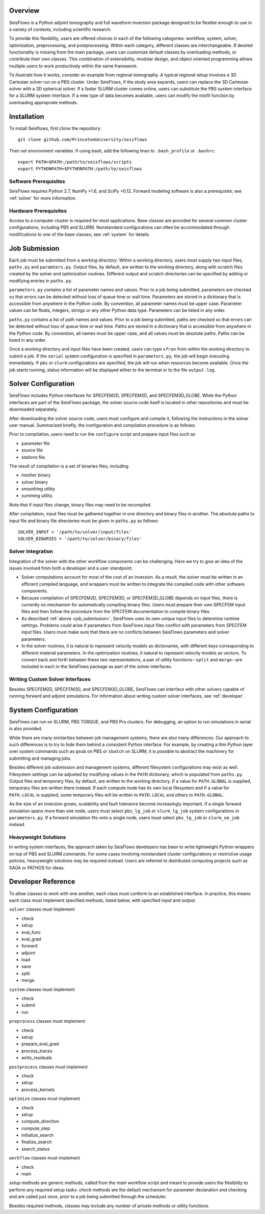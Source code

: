 
Overview
========

SeisFlows is a Python adjoint tomography and full waveform inversion package designed to be flexible enough to use in a variety of contexts, including scientific research.

To provide this flexibility, users are offered choices in each of the following categories: workflow, system, solver, optimization, preprocessing, and postprocessing.  Within each category, different classes are interchangeable. If desired functionality is missing from the main package, users can customize default classes by overloading methods, or contribute their own classes.  This combination of extensibility, modular design, and object oriented programming allows multiple users to work productively within the same framework.

To illustrate how it works, consider an example from regional tomography.  A typical regional setup involves a 3D Cartesian solver run on a PBS cluster.  Under SeisFlows, if the study area expands, users can replace the 3D Cartesian solver with a 3D spherical solver.  If a faster SLURM cluster comes online, users can substitute the PBS system interface for a SLURM system interface. If a new type of data becomes available, users can modify the misfit function by overloading appropriate methods.  


Installation
============

To install Seisflows, first clone the repository::

    git clone github.com/PrincetonUniversity/seisflows


Then set environment variables. If using bash, add the following lines to ``.bash_profile`` or ``.bashrc``::

    export PATH=$PATH:/path/to/seisflows/scripts
    export PYTHONPATH=$PYTHONPATH:/path/to/seisflows


Software Prerequisites
----------------------

SeisFlows requires Python 2.7, NumPy >1.6, and SciPy >0.12. Forward modeling software is also a prerequisite; see :ref:`solver` for more information.


Hardware Prerequisites
----------------------

Access to a computer cluster is required for most applications.  Base classes are provided for several common cluster configurations, including PBS and SLURM.  Nonstandard configurations can often be accommodated through modifications to one of the base classes; see :ref:`system` for details.


.. _job_submission:

Job Submission
==============

Each job must be submitted from a `working directory`.  Within a working directory, users must supply two input files, ``paths.py`` and ``paramters.py``. Output files, by default, are written to the working directory, along with scratch files created by the solver and optimization routines. Different output and scratch directories can be specified by adding or modifying entries in ``paths.py``.

``parameters.py`` contains a list of parameter names and values. Prior to a job being submitted, parameters are checked so that errors can be detected without loss of queue time or wall time. Parameters are stored in a dictionary that is accessible from anywhere in the Python code. By convention, all parameter names must be upper case. Parameter values can be floats, integers, strings or any other Python data type. Parameters can be listed in any order.

``paths.py`` contains a list of path names and values. Prior to a job being submitted, paths are checked so that errors can be detected without loss of queue time or wall time. Paths are stored in a dictionary that is accessible from anywhere in the Python code. By convention, all names must be upper case, and all values must be absolute paths. Paths can be listed in any order.

Once a working directory and input files have been created, users can type ``sfrun`` from within the working directory to submit a job. If the ``serial`` system configuration is specified in ``parameters.py``, the job will begin executing immediately. If ``pbs`` or ``slurm`` configurations are specified, the job will run when resources become available. Once the job starts running, status information will be displayed either to the terminal or to the file ``output.log``.



.. _solver:

Solver Configuration
====================

SeisFlows includes Python interfaces for SPECFEM2D, SPECFEM3D, and SPECFEM3D_GLOBE.  While the Python interfaces are part of the SeisFlows package, the solver source code itself is located in other repositories and must be downloaded separately.  

After downloading the solver source code, users must configure and compile it, following the instructions in the solver user manual. Summarized briefly, the configuration and compilation procedure is as follows:

Prior to compilation, users need to run the ``configure`` script and prepare input files such as

- parameter file

- source file

- stations file.

The result of compilation is a set of binaries files, including

- mesher binary

- solver binary

- smoothing utility

- summing utility.


Note that if input files change, binary files may need to be recompiled.

After compilation, input files must be gathered together in one directory and binary files in another.  The absolute paths to input file and binary file directories must be given in ``paths.py`` as follows::

    SOLVER_INPUT = '/path/to/solver/input/files'
    SOLVER_BINARIES = '/path/to/solver/binary/files'


Solver Integration
------------------

Integration of the solver with the other workflow components can be challenging. Here we try to give an idea of the issues involved from both a developer and a user standpoint.

- Solver computations account for most of the cost of an inversion. As a result, the solver must be written in an efficient compiled language, and wrappers must be written to integrate the compiled code with other software components. 

- Because compilation of SPECFEM2D, SPECFEM3D, or SPECFEM3D_GLOBE depends on input files, there is currently no mechanism for automatically compiling binary files. Users must prepare their own SPECFEM input files and then follow the procedure from the SPECFEM documentation to compile binary files.

- As described :ref:`above <job_submission>`, SeisFlows uses its own unique input files to determine runtime settings.  Problems could arise if parameters from SeisFlows input files conflict with parameters from SPECFEM input files. Users must make sure that there are no conflicts between SeisFlows parameters and solver parameters.

- In the solver routines, it is natural to represent velocity models as dictionaries, with different keys corresponding to different material parameters.  In the optimization routines, it natural to represent velocity models as vectors. To convert back and forth between these two representations, a pair of utility functions--``split`` and ``merge``--are included in each in the SeisFlows package as part of the solver interfaces.


Writing Custom Solver Interfaces
--------------------------------

Besides SPECFEM2D, SPECFEM3D, and SPECFEM3D_GLOBE, SeisFlows can interface with other solvers capable of running forward and adjoint simulations. For information about writing custom solver interfaces, see :ref:`developer`.


.. _system:

System Configuration
====================

SeisFlows can run on SLURM, PBS TORQUE, and PBS Pro clusters.  For debugging, an option to run simulations in serial is also provided.  

While there are many similarities between job management systems, there are also many differences.  Our approach to such differences is to try to hide them behind a consistent Python interface.  For example, by creating a thin Python layer over system commands such as ``qsub`` on PBS or ``sbatch`` on SLURM, it is possible to abstract the machinery for submitting and managing jobs.

Besides different job submission and management systems, different filesystem configurations may exist as well.  Filesystem settings can be adjusted by modifying values in the ``PATH`` dictionary, which is populated from ``paths.py``.  Output files and temporary files, by default, are written to the working directory.  If a value for ``PATH.GLOBAL`` is supplied, temporary files are written there instead.  If each compute node has its own local filesystem and if a value for ``PATH.LOCAL`` is supplied, some temporary files will be written to ``PATH.LOCAL`` and others to ``PATH.GLOBAL``.

As the size of an inversion grows, scalability and fault tolerance become increasingly important.  If a single forward simulation spans more than one node, users must select ``pbs_lg_job`` or ``slurm_lg_job`` system configurations in ``parameters.py``.  If a forward simulation fits onto a single node, users must select ``pbs_lg_job`` or ``slurm_sm_job`` instead.


Heavyweight Solutions
---------------------

In writing system interfaces, the approach taken by SeisFlows developers has been to write lightweight Python wrappers on top of PBS and SLURM commands.  For some cases involving nonstandard cluster configurations or restrictive usage policies, heavyweight solutions may be required instead.  Users are referred to distributed computing projects such as SAGA or PATHOS for ideas.



.. _developer:

Developer Reference
===================

To allow classes to work with one another, each class must conform to an established interface.  In practice, this means each class must implement specified methods, listed below, with specified input and output.

``solver`` classes must implement

- check

- setup

- eval_func

- eval_grad

- forward

- adjoint

- load

- save

- split

- merge


``system`` classes must  implement

- check

- submit

- run


``preprocess`` classes must implement

- check

- setup

- prepare_eval_grad

- process_traces

- write_residuals


``postprocess`` classes must implement

- check

- setup

- process_kernels


``optimize`` classes must implement

- check

- setup

- compute_direction

- compute_step

- initialize_search

- finalize_search

- search_status


``workflow`` classes must implement

- check

- main


`setup` methods are generic methods, called from the `main` workflow script and meant to provide users the flexibility to perform any required setup tasks. `check` methods are the default mechanism for parameter declaration and checking and are called just once, prior to a job being submitted through the scheduler.

Besides required methods, classes may include any number of private methods or utility functions.

